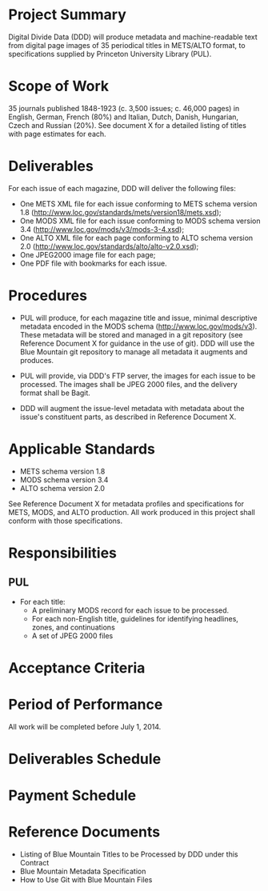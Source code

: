 * Project Summary
  Digital Divide Data (DDD) will produce metadata and machine-readable
  text from digital page images of 35 periodical titles in METS/ALTO
  format, to specifications supplied by Princeton University Library
  (PUL).

* Scope of Work
  35 journals published 1848-1923 (c. 3,500 issues; c. 46,000 pages)
  in English, German, French (80%) and Italian, Dutch, Danish,
  Hungarian, Czech and Russian (20%).  See document X for a detailed
  listing of titles with page estimates for each.

* Deliverables
  For each issue of each magazine, DDD will deliver the following
  files:
  - One METS XML file for each issue conforming to METS schema version
    1.8 (http://www.loc.gov/standards/mets/version18/mets.xsd);
  - One MODS XML file for each issue conforming to MODS schema version
    3.4 (http://www.loc.gov/mods/v3/mods-3-4.xsd);
  - One ALTO XML file for each page conforming to ALTO schema version
    2.0 (http://www.loc.gov/standards/alto/alto-v2.0.xsd);
  - One JPEG2000 image file for each page;
  - One PDF file with bookmarks for each issue.

* Procedures
  - PUL will produce, for each magazine title and issue, minimal
    descriptive metadata encoded in the MODS schema
    (http://www.loc.gov/mods/v3).  These metadata will be stored and
    managed in a git repository (see Reference Document X for guidance
    in the use of git).  DDD will use the Blue Mountain git repository
    to manage all metadata it augments and produces.

  - PUL will provide, via DDD's FTP server, the images for each issue
    to be processed.  The images shall be JPEG 2000 files, and the
    delivery format shall be Bagit.

  - DDD will augment the issue-level metadata with metadata about
    the issue's constituent parts, as described in Reference Document
    X.

* Applicable Standards
  - METS schema version 1.8
  - MODS schema version 3.4
  - ALTO schema version 2.0

  See Reference Document X for metadata profiles and specifications
  for METS, MODS, and ALTO production.  All work produced in this
  project shall conform with those specifications.


* Responsibilities

** PUL
   - For each title:
     - A preliminary MODS record for each issue to be processed.
     - For each non-English title, guidelines for identifying
       headlines, zones, and continuations
     - A set of JPEG 2000 files

* Acceptance Criteria

* Period of Performance
  All work will be completed before July 1, 2014.

* Deliverables Schedule



* Payment Schedule

* Reference Documents
  - Listing of Blue Mountain Titles to be Processed by DDD under this Contract
  - Blue Mountain Metadata Specification
  - How to Use Git with Blue Mountain Files
